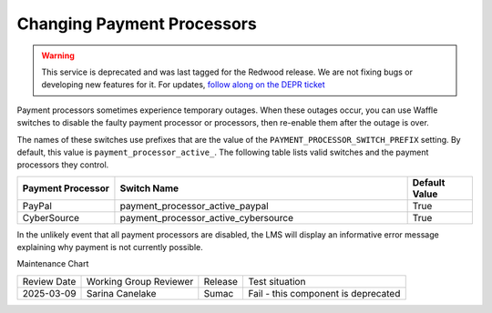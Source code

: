 .. _Changing Payment Processors:

#############################
Changing Payment Processors
#############################

.. tags:: site operator

.. warning::
   This service is deprecated and was last tagged for the Redwood release. We are not fixing bugs or developing new features for it. For updates, `follow along on the DEPR ticket <https://github.com/openedx/public-engineering/issues/22>`_

Payment processors sometimes experience temporary outages. When these outages
occur, you can use Waffle switches to disable the faulty payment processor or
processors, then re-enable them after the outage is over.

The names of these switches use prefixes that are the value of the
``PAYMENT_PROCESSOR_SWITCH_PREFIX`` setting. By default, this value is
``payment_processor_active_``. The following table lists valid switches and the
payment processors they control.

.. list-table::
   :widths: 15 45 10
   :header-rows: 1

   * - Payment Processor
     - Switch Name
     - Default Value
   * - PayPal
     - payment_processor_active_paypal
     - True
   * - CyberSource
     - payment_processor_active_cybersource
     - True

In the unlikely event that all payment processors are disabled, the LMS will
display an informative error message explaining why payment is not currently
possible.


Maintenance Chart

+--------------+-------------------------------+----------------+------------------------------------+
| Review Date  | Working Group Reviewer        |   Release      |Test situation                      |
+--------------+-------------------------------+----------------+------------------------------------+
| 2025-03-09   | Sarina Canelake               | Sumac          | Fail - this component is deprecated|
+--------------+-------------------------------+----------------+------------------------------------+

